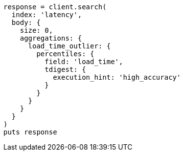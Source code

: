 [source, ruby]
----
response = client.search(
  index: 'latency',
  body: {
    size: 0,
    aggregations: {
      load_time_outlier: {
        percentiles: {
          field: 'load_time',
          tdigest: {
            execution_hint: 'high_accuracy'
          }
        }
      }
    }
  }
)
puts response
----
